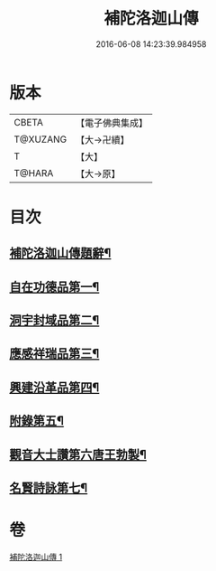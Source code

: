 #+TITLE: 補陀洛迦山傳 
#+DATE: 2016-06-08 14:23:39.984958

* 版本
 |     CBETA|【電子佛典集成】|
 |  T@XUZANG|【大→卍續】  |
 |         T|【大】     |
 |    T@HARA|【大→原】   |

* 目次
** [[file:KR6r0136_001.txt::001-1135a24][補陀洛迦山傳題辭¶]]
** [[file:KR6r0136_001.txt::001-1135b28][自在功德品第一¶]]
** [[file:KR6r0136_001.txt::001-1136a27][洞宇封域品第二¶]]
** [[file:KR6r0136_001.txt::001-1136c14][應感祥瑞品第三¶]]
** [[file:KR6r0136_001.txt::001-1137c13][興建沿革品第四¶]]
** [[file:KR6r0136_001.txt::001-1138b18][附錄第五¶]]
** [[file:KR6r0136_001.txt::001-1139a8][觀音大士讚第六唐王勃製¶]]
** [[file:KR6r0136_001.txt::001-1139b19][名賢詩詠第七¶]]

* 卷
[[file:KR6r0136_001.txt][補陀洛迦山傳 1]]

